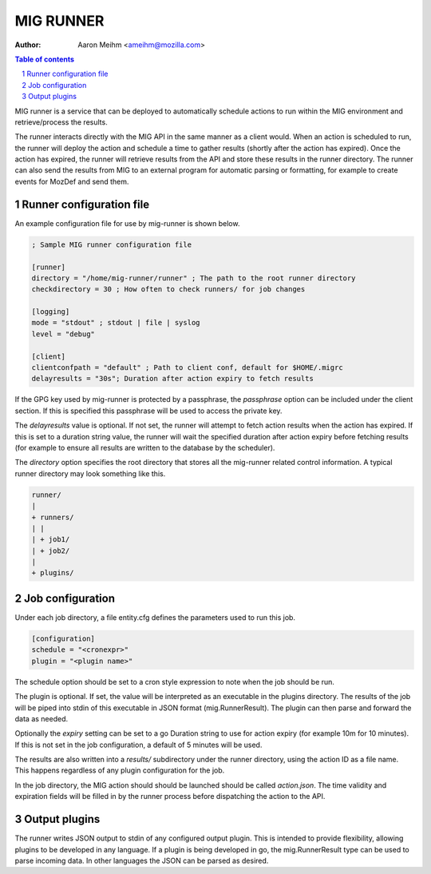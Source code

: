 ==========
MIG RUNNER
==========
:Author: Aaron Meihm <ameihm@mozilla.com>

.. sectnum::
.. contents:: Table of contents

MIG runner is a service that can be deployed to automatically schedule actions
to run within the MIG environment and retrieve/process the results.

The runner interacts directly with the MIG API in the same manner as a client
would. When an action is scheduled to run, the runner will deploy the action
and schedule a time to gather results (shortly after the action has expired).
Once the action has expired, the runner will retrieve results from the API
and store these results in the runner directory. The runner can also send the
results from MIG to an external program for automatic parsing or formatting,
for example to create events for MozDef and send them.

Runner configuration file
-------------------------

An example configuration file for use by mig-runner is shown below.

.. code::

        ; Sample MIG runner configuration file

        [runner]
        directory = "/home/mig-runner/runner" ; The path to the root runner directory
        checkdirectory = 30 ; How often to check runners/ for job changes

        [logging]
        mode = "stdout" ; stdout | file | syslog
        level = "debug"

        [client]
        clientconfpath = "default" ; Path to client conf, default for $HOME/.migrc
        delayresults = "30s"; Duration after action expiry to fetch results

If the GPG key used by mig-runner is protected by a passphrase, the
`passphrase` option can be included under the client section. If this is
specified this passphrase will be used to access the private key.

The `delayresults` value is optional. If not set, the runner will attempt
to fetch action results when the action has expired. If this is set to a
duration string value, the runner will wait the specified duration after
action expiry before fetching results (for example to ensure all results
are written to the database by the scheduler).

The `directory` option specifies the root directory that stores all the
mig-runner related control information. A typical runner directory may look
something like this.

.. code::

        runner/
        |
        + runners/
        | |
        | + job1/
        | + job2/
        |
        + plugins/

Job configuration
-----------------

Under each job directory, a file entity.cfg defines the parameters used to
run this job.

.. code::

        [configuration]
        schedule = "<cronexpr>"
        plugin = "<plugin name>"

The schedule option should be set to a cron style expression to note when
the job should be run.

The plugin is optional.  If set, the value will be interpreted as an
executable in the plugins directory. The results of the job will be piped
into stdin of this executable in JSON format (mig.RunnerResult). The
plugin can then parse and forward the data as needed.

Optionally the `expiry` setting can be set to a go Duration string to use
for action expiry (for example 10m for 10 minutes). If this is not set
in the job configuration, a default of 5 minutes will be used.

The results are also written into a `results/` subdirectory under the
runner directory, using the action ID as a file name. This happens
regardless of any plugin configuration for the job.

In the job directory, the MIG action should should be launched should be
called `action.json`. The time validity and expiration fields will be
filled in by the runner process before dispatching the action to the
API.

Output plugins
--------------

The runner writes JSON output to stdin of any configured output plugin. This
is intended to provide flexibility, allowing plugins to be developed in
any language. If a plugin is being developed in go, the mig.RunnerResult
type can be used to parse incoming data. In other languages the JSON can
be parsed as desired.

